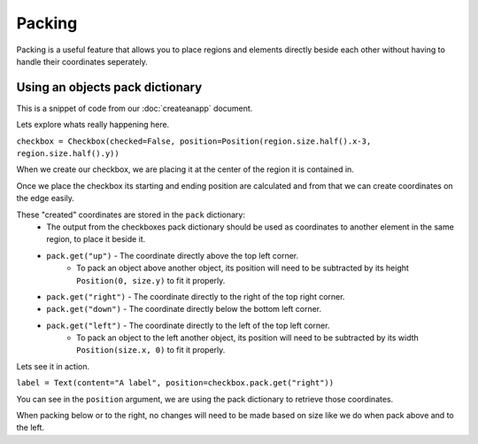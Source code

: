 Packing
-------------

Packing is a useful feature that allows you to place regions and elements directly beside each other without having to handle their coordinates seperately.



Using an objects pack dictionary
**********************************

.. code-block:: py
    checkbox = Checkbox(checked=False, position=Position(
        region.size.half().x-3, region.size.half().y))
    # Center the checkbox inside of the region.
    
    checkbox.callback = on_checkbox
    # Point the checkboxes callback at the on_checkbox method.


    label = Text(content="A label", position=checkbox.pack.get("right"))
    # Notice how am I not specifying coordinates here, the pack dictionary has them for me
    # since I have already placed my checkbox.

This is a snippet of code from our :doc:`createanapp` document.

Lets explore whats really happening here.

``checkbox = Checkbox(checked=False, position=Position(region.size.half().x-3, region.size.half().y))``

When we create our checkbox, we are placing it at the center of the region it is contained in.

Once we place the checkbox its starting and ending position are calculated and from that we can create coordinates on the edge easily.

These "created" coordinates are stored in the ``pack`` dictionary:
    * The output from the checkboxes pack dictionary should be used as coordinates to another element in the same region, to place it beside it.
    * ``pack.get("up")`` - The coordinate directly above the top left corner.
        * To pack an object above another object, its position will need to be subtracted by its height ``Position(0, size.y)`` to fit it properly.
    * ``pack.get("right")`` - The coordinate directly to the right of the top right corner.
    * ``pack.get("down")`` - The coordinate directly below the bottom left corner.
    * ``pack.get("left")`` - The coordinate directly to the left of the top left corner.
        * To pack an object to the left another object, its position will need to be subtracted by its width ``Position(size.x, 0)`` to fit it properly.

Lets see it in action.

``label = Text(content="A label", position=checkbox.pack.get("right"))``

You can see in the ``position`` argument, we are using the pack dictionary to retrieve those coordinates.

When packing below or to the right, no changes will need to be made based on size like we do when pack above and to the left.